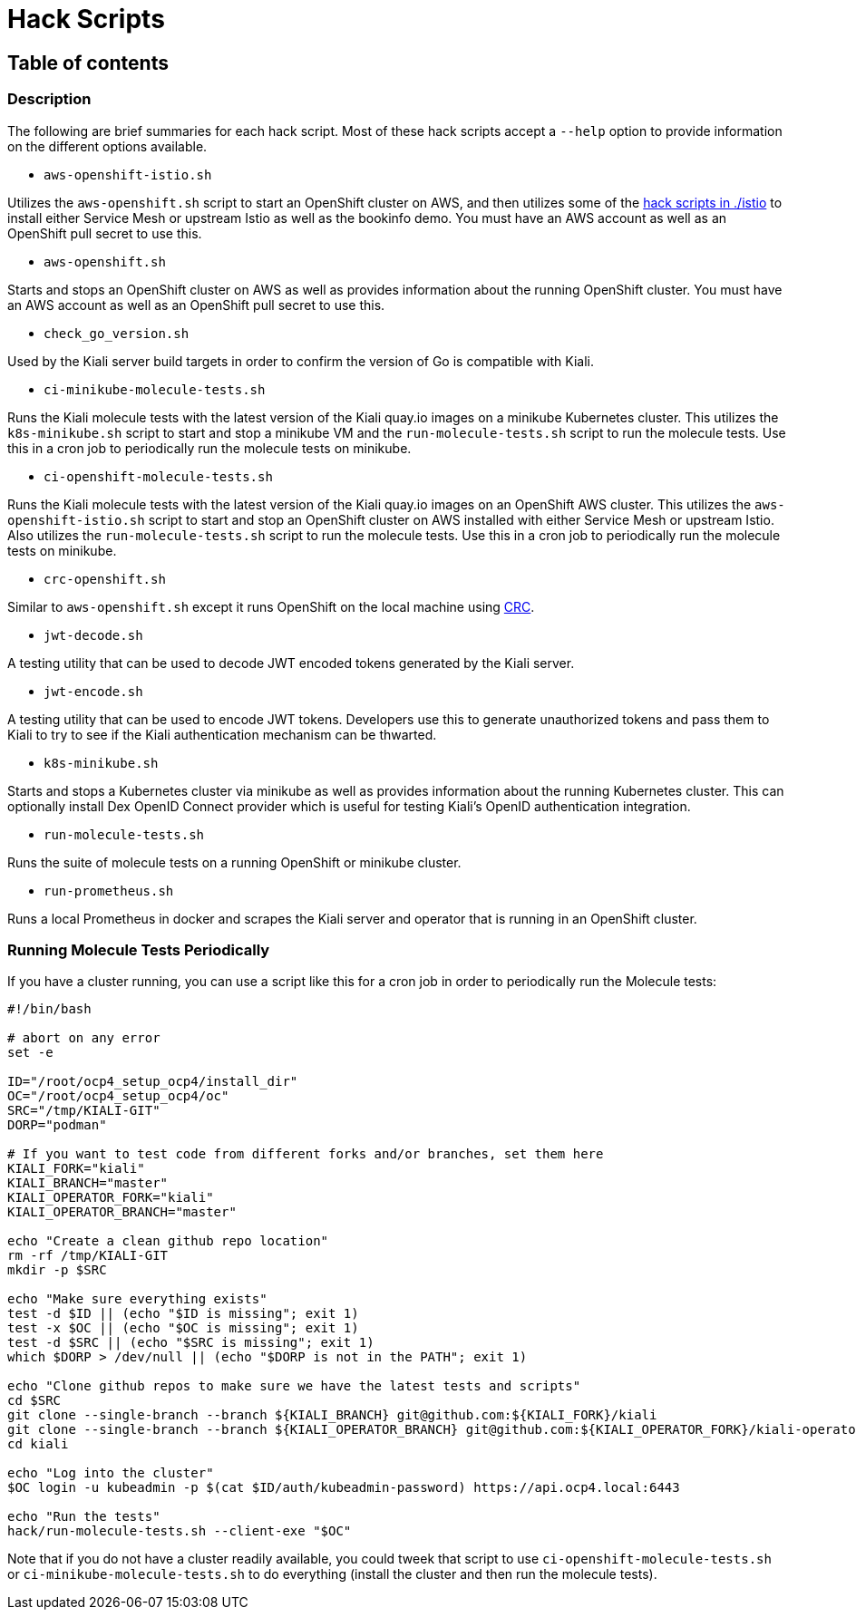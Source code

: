 = Hack Scripts

:toc: macro
:toc-title:

== Table of contents

toc::[]

=== Description

The following are brief summaries for each hack script. Most of these hack scripts accept a `--help` option to provide information on the different options available.

* `aws-openshift-istio.sh`

Utilizes the `aws-openshift.sh` script to start an OpenShift cluster on AWS, and then utilizes some of the link:./istio[hack scripts in ./istio] to install either Service Mesh or upstream Istio as well as the bookinfo demo. You must have an AWS account as well as an OpenShift pull secret to use this.

* `aws-openshift.sh`

Starts and stops an OpenShift cluster on AWS as well as provides information about the running OpenShift cluster. You must have an AWS account as well as an OpenShift pull secret to use this.

* `check_go_version.sh`

Used by the Kiali server build targets in order to confirm the version of Go is compatible with Kiali.

* `ci-minikube-molecule-tests.sh`

Runs the Kiali molecule tests with the latest version of the Kiali quay.io images on a minikube Kubernetes cluster. This utilizes the `k8s-minikube.sh` script to start and stop a minikube VM and the `run-molecule-tests.sh` script to run the molecule tests. Use this in a cron job to periodically run the molecule tests on minikube.

* `ci-openshift-molecule-tests.sh`

Runs the Kiali molecule tests with the latest version of the Kiali quay.io images on an OpenShift AWS cluster. This utilizes the `aws-openshift-istio.sh` script to start and stop an OpenShift cluster on AWS installed with either Service Mesh or upstream Istio. Also utilizes the `run-molecule-tests.sh` script to run the molecule tests. Use this in a cron job to periodically run the molecule tests on minikube.

* `crc-openshift.sh`

Similar to `aws-openshift.sh` except it runs OpenShift on the local machine using link:https://github.com/code-ready/crc[CRC].

* `jwt-decode.sh`

A testing utility that can be used to decode JWT encoded tokens generated by the Kiali server.

* `jwt-encode.sh`

A testing utility that can be used to encode JWT tokens. Developers use this to generate unauthorized tokens and pass them to Kiali to try to see if the Kiali authentication mechanism can be thwarted.

* `k8s-minikube.sh`

Starts and stops a Kubernetes cluster via minikube as well as provides information about the running Kubernetes cluster. This can optionally install Dex OpenID Connect provider which is useful for testing Kiali's OpenID authentication integration.

* `run-molecule-tests.sh`

Runs the suite of molecule tests on a running OpenShift or minikube cluster.

* `run-prometheus.sh`

Runs a local Prometheus in docker and scrapes the Kiali server and operator that is running in an OpenShift cluster.

=== Running Molecule Tests Periodically

If you have a cluster running, you can use a script like this for a cron job in order to periodically run the Molecule tests:

```
#!/bin/bash

# abort on any error
set -e

ID="/root/ocp4_setup_ocp4/install_dir"
OC="/root/ocp4_setup_ocp4/oc"
SRC="/tmp/KIALI-GIT"
DORP="podman"

# If you want to test code from different forks and/or branches, set them here
KIALI_FORK="kiali"
KIALI_BRANCH="master"
KIALI_OPERATOR_FORK="kiali"
KIALI_OPERATOR_BRANCH="master"

echo "Create a clean github repo location"
rm -rf /tmp/KIALI-GIT
mkdir -p $SRC

echo "Make sure everything exists"
test -d $ID || (echo "$ID is missing"; exit 1)
test -x $OC || (echo "$OC is missing"; exit 1)
test -d $SRC || (echo "$SRC is missing"; exit 1)
which $DORP > /dev/null || (echo "$DORP is not in the PATH"; exit 1)

echo "Clone github repos to make sure we have the latest tests and scripts"
cd $SRC
git clone --single-branch --branch ${KIALI_BRANCH} git@github.com:${KIALI_FORK}/kiali
git clone --single-branch --branch ${KIALI_OPERATOR_BRANCH} git@github.com:${KIALI_OPERATOR_FORK}/kiali-operator kiali/operator
cd kiali

echo "Log into the cluster"
$OC login -u kubeadmin -p $(cat $ID/auth/kubeadmin-password) https://api.ocp4.local:6443

echo "Run the tests"
hack/run-molecule-tests.sh --client-exe "$OC"
```

Note that if you do not have a cluster readily available, you could tweek that script to use `ci-openshift-molecule-tests.sh` or `ci-minikube-molecule-tests.sh` to do everything (install the cluster and then run the molecule tests).
